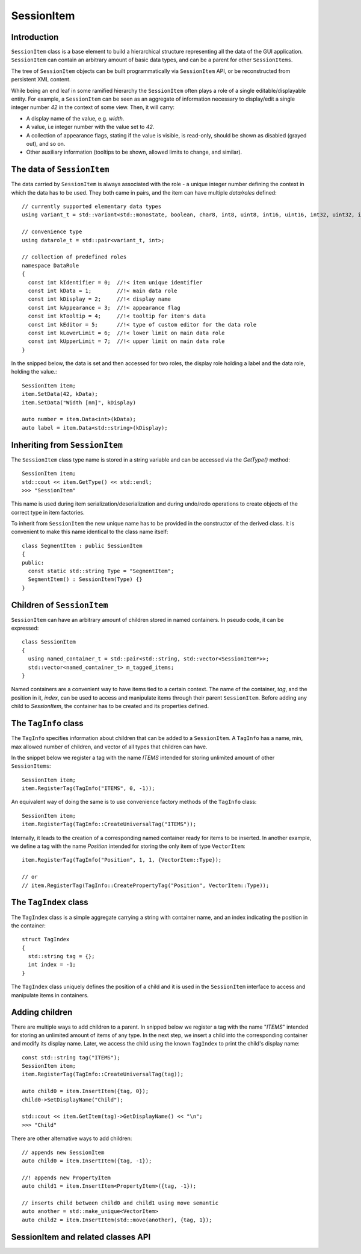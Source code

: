 SessionItem
===========

Introduction
------------

``SessionItem`` class is a base element to build a hierarchical structure
representing all the data of the GUI application. ``SessionItem`` can contain
an arbitrary amount of basic data types, and can be a parent for other
``SessionItems``.

The tree of ``SessionItem`` objects can be built programmatically via
``SessionItem`` API, or be reconstructed from persistent XML content.

While being an end leaf in some ramified hierarchy the ``SessionItem`` often plays
a role of a single editable/displayable entity. For example, a ``SessionItem`` can
be seen as an aggregate of information necessary to display/edit a single
integer number `42` in the context of some view. Then, it will carry:

- A display name of the value, e.g. `width`.
- A value, i.e integer number with the value set to `42`.
- A collection of appearance flags, stating if the value is visible, is
  read-only, should be shown as disabled (grayed out), and so on.
- Other auxiliary information (tooltips to be shown, allowed limits to change,
  and similar).

The data of ``SessionItem``
-------------------------

The data carried by ``SessionItem`` is always associated with the role - a unique
integer number defining the context in which the data has to be used. They both
came in pairs, and the item can have multiple `data/roles` defined::

  // currently supported elementary data types
  using variant_t = std::variant<std::monostate, boolean, char8, int8, uint8, int16, uint16, int32, uint32, int64, uint64, float32, float64, std::string, std::vector<float64>, ComboProperty, ExternalProperty>;

  // convenience type
  using datarole_t = std::pair<variant_t, int>;

  // collection of predefined roles
  namespace DataRole
  {
    const int kIdentifier = 0;  //!< item unique identifier
    const int kData = 1;        //!< main data role
    const int kDisplay = 2;     //!< display name
    const int kAppearance = 3;  //!< appearance flag
    const int kTooltip = 4;     //!< tooltip for item's data
    const int kEditor = 5;      //!< type of custom editor for the data role
    const int kLowerLimit = 6;  //!< lower limit on main data role
    const int kUpperLimit = 7;  //!< upper limit on main data role
  }

In the snipped below, the data is set and then accessed for two roles, the
display role holding a label and the data role, holding the value.::

  SessionItem item;
  item.SetData(42, kData);
  item.SetData("Width [nm]", kDisplay)

  auto number = item.Data<int>(kData);
  auto label = item.Data<std::string>(kDisplay);

Inheriting from ``SessionItem``
-----------------------------

The ``SessionItem`` class type name is stored in a string variable and can be
accessed via the `GetType()` method::

  SessionItem item;
  std::cout << item.GetType() << std::endl;
  >>> "SessionItem"

This name is used during item serialization/deserialization and during undo/redo
operations to create objects of the correct type in item factories.

To inherit from ``SessionItem`` the new unique name has to be provided in the
constructor of the derived class. It is convenient to make this name identical
to the class name itself::

  class SegmentItem : public SessionItem
  {
  public:
    const static std::string Type = "SegmentItem";
    SegmentItem() : SessionItem(Type) {}
  }

Children of ``SessionItem``
---------------------------

``SessionItem`` can have an arbitrary amount of children stored in named
containers. In pseudo code, it can be expressed::

  class SessionItem
  {
    using named_container_t = std::pair<std::string, std::vector<SessionItem*>>;
    std::vector<named_container_t> m_tagged_items;
  }

Named containers are a convenient way to have items tied to a certain context.
The name of the container, `tag`, and the position in it, `index`, can be used to
access and manipulate items through their parent ``SessionItem``. Before adding
any child to `SessionItem`, the container has to be created and its properties
defined.

The ``TagInfo`` class
---------------------

The ``TagInfo`` specifies information about children that can be added to a
``SessionItem``. A ``TagInfo`` has a name, min, max allowed number of children, and
vector of all types that children can have.

In the snippet below we register a tag with the name `ITEMS` intended for
storing unlimited amount of other ``SessionItems``::

  SessionItem item;
  item.RegisterTag(TagInfo("ITEMS", 0, -1));

An equivalent way of doing the same is to use convenience
factory methods of the ``TagInfo`` class::

  SessionItem item;
  item.RegisterTag(TagInfo::CreateUniversalTag("ITEMS"));

Internally, it leads to the creation of a corresponding named container ready
for items to be inserted. In another example, we define a tag with the name
`Position` intended for storing the only item of type ``VectorItem``::

  item.RegisterTag(TagInfo("Position", 1, 1, {VectorItem::Type});

  // or
  // item.RegisterTag(TagInfo::CreatePropertyTag("Position", VectorItem::Type));

The ``TagIndex`` class
----------------------

The ``TagIndex`` class is a simple aggregate carrying a string with container
name, and an index indicating the position in the container::

  struct TagIndex
  {
    std::string tag = {};
    int index = -1;
  }

The ``TagIndex`` class uniquely defines the position of a child and it is used in
the ``SessionItem`` interface to access and manipulate items in containers.

Adding children
---------------

There are multiple ways to add children to a parent. In snipped below we
register a tag with the name "`ITEMS`" intended for storing an unlimited amount
of items of any type. In the next step, we insert a child into the corresponding
container and modify its display name. Later, we access the child using the
known ``TagIndex`` to print the child's display name::

  const std::string tag("ITEMS");
  SessionItem item;
  item.RegisterTag(TagInfo::CreateUniversalTag(tag));

  auto child0 = item.InsertItem({tag, 0});
  child0->SetDisplayName("Child");

  std::cout << item.GetItem(tag)->GetDisplayName() << "\n";
  >>> "Child"

There are other alternative ways to add children::

  // appends new SessionItem
  auto child0 = item.InsertItem({tag, -1});

  //! appends new PropertyItem
  auto child1 = item.InsertItem<PropertyItem>({tag, -1});

  // inserts child between child0 and child1 using move semantic
  auto another = std::make_unique<VectorItem>
  auto child2 = item.InsertItem(std::move(another), {tag, 1});


SessionItem and related classes API
-----------------------------------

.. doxygenclass:: mvvm::TagIndex
  :members:

.. doxygenclass:: mvvm::TagInfo
  :members:

.. doxygenclass:: mvvm::SessionItem
  :members:

